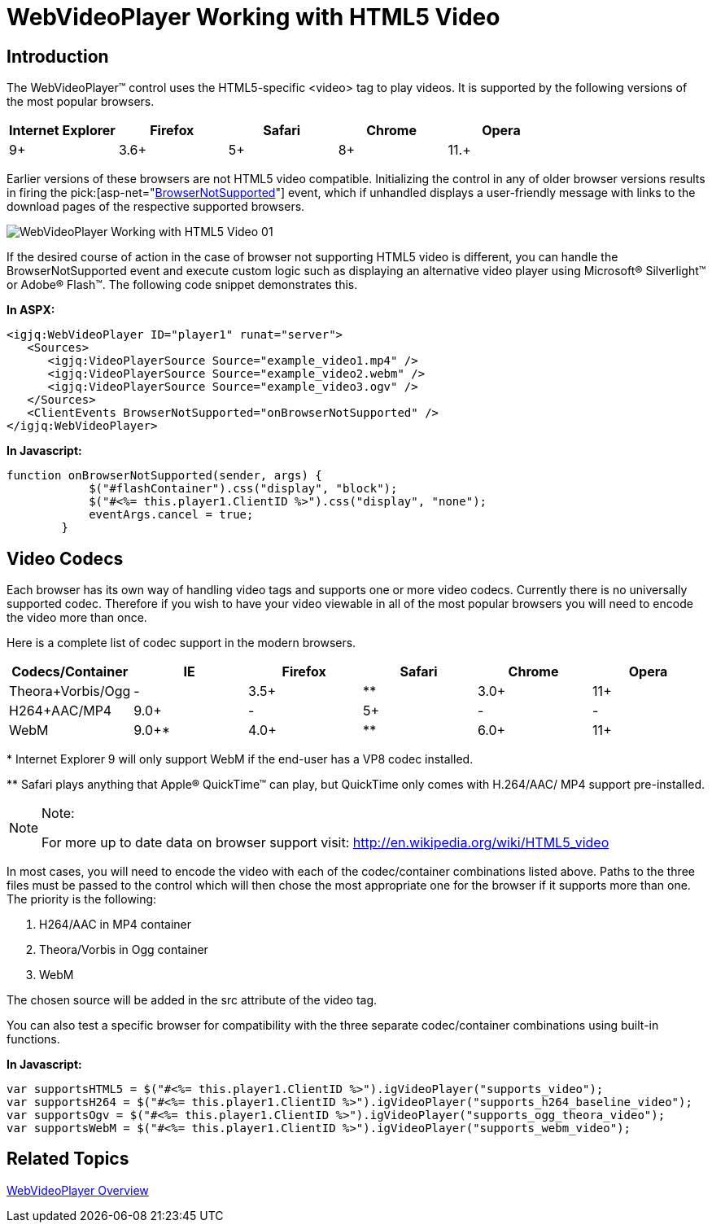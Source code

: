 ﻿////

|metadata|
{
    "name": "webvideoplayer-working-with-html5-video",
    "controlName": ["WebVideoPlayer"],
    "tags": ["Getting Started"],
    "guid": "705283cd-35ed-4ccc-a39a-be851d9661ff",  
    "buildFlags": [],
    "createdOn": "2011-06-01T08:12:03.9875426Z"
}
|metadata|
////

= WebVideoPlayer Working with HTML5 Video

== Introduction

The WebVideoPlayer™ control uses the HTML5-specific <video> tag to play videos. It is supported by the following versions of the most popular browsers.

[cols="a,a,a,a,a"]
|====
|Internet Explorer|Firefox|Safari|Chrome|Opera

|9+
|3.6+
|5+
|8+
|11.+

|====

Earlier versions of these browsers are not HTML5 video compatible. Initializing the control in any of older browser versions results in firing the  pick:[asp-net="link:infragistics4.web.jquery.v{ProductVersion}~infragistics.web.ui.displaycontrols.videoplayerclientevents~browsernotsupported.html[BrowserNotSupported]"]  event, which if unhandled displays a user-friendly message with links to the download pages of the respective supported browsers.

image::images/WebVideoPlayer_Working_with_HTML5_Video_01.png[]

If the desired course of action in the case of browser not supporting HTML5 video is different, you can handle the BrowserNotSupported event and execute custom logic such as displaying an alternative video player using Microsoft® Silverlight™ or Adobe® Flash™. The following code snippet demonstrates this.

*In ASPX:*

----
<igjq:WebVideoPlayer ID="player1" runat="server">
   <Sources>
      <igjq:VideoPlayerSource Source="example_video1.mp4" />
      <igjq:VideoPlayerSource Source="example_video2.webm" />
      <igjq:VideoPlayerSource Source="example_video3.ogv" />
   </Sources>
   <ClientEvents BrowserNotSupported="onBrowserNotSupported" />
</igjq:WebVideoPlayer>
----

*In Javascript:*

----
function onBrowserNotSupported(sender, args) {
            $("#flashContainer").css("display", "block");
            $("#<%= this.player1.ClientID %>").css("display", "none");
            eventArgs.cancel = true;
        }
----

== Video Codecs

Each browser has its own way of handling video tags and supports one or more video codecs. Currently there is no universally supported codec. Therefore if you wish to have your video viewable in all of the most popular browsers you will need to encode the video more than once.

Here is a complete list of codec support in the modern browsers.

[options="header", cols="a,a,a,a,a,a"]
|====
|Codecs/Container|IE|Firefox|Safari|Chrome|Opera

|Theora+Vorbis/Ogg
|-
|3.5+
|$$*$$$$* $$
|3.0+
|11+

|H264+AAC/MP4
|9.0+
|-
|5+
|-
|-

|WebM
|9.0+$$*$$
|4.0+
|$$*$$$$* $$
|6.0+
|11+

|====

$$*$$ Internet Explorer 9 will only support WebM if the end-user has a VP8 codec installed.

$$*$$$$* $$ Safari plays anything that Apple® QuickTime™ can play, but QuickTime only comes with H.264/AAC/ MP4 support pre-installed.

.Note:
[NOTE]
====
For more up to date data on browser support visit: link:http://en.wikipedia.org/wiki/HTML5_video[http://en.wikipedia.org/wiki/HTML5_video]
====

In most cases, you will need to encode the video with each of the codec/container combinations listed above. Paths to the three files must be passed to the control which will then chose the most appropriate one for the browser if it supports more than one. The priority is the following:

[start=1]
. H264/AAC in MP4 container
[start=2]
. Theora/Vorbis in Ogg container
[start=3]
. WebM

The chosen source will be added in the src attribute of the video tag.

You can also test a specific browser for compatibility with the three separate codec/container combinations using built-in functions.

*In Javascript:*

----
var supportsHTML5 = $("#<%= this.player1.ClientID %>").igVideoPlayer("supports_video");
var supportsH264 = $("#<%= this.player1.ClientID %>").igVideoPlayer("supports_h264_baseline_video");
var supportsOgv = $("#<%= this.player1.ClientID %>").igVideoPlayer("supports_ogg_theora_video");
var supportsWebM = $("#<%= this.player1.ClientID %>").igVideoPlayer("supports_webm_video");
----

== Related Topics

link:webvideoplayer-overview.html[WebVideoPlayer Overview]